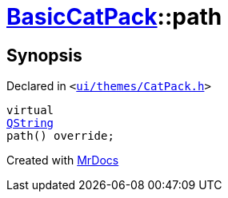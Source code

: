 [#BasicCatPack-path]
= xref:BasicCatPack.adoc[BasicCatPack]::path
:relfileprefix: ../
:mrdocs:


== Synopsis

Declared in `&lt;https://github.com/PrismLauncher/PrismLauncher/blob/develop/launcher/ui/themes/CatPack.h#L57[ui&sol;themes&sol;CatPack&period;h]&gt;`

[source,cpp,subs="verbatim,replacements,macros,-callouts"]
----
virtual
xref:QString.adoc[QString]
path() override;
----



[.small]#Created with https://www.mrdocs.com[MrDocs]#

